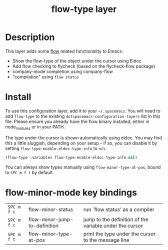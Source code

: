 #+TITLE: flow-type layer

* Description
  This layer adds some [[https://flowtype.org/][flow]] related functionality to Emacs:
  - Show the flow-type of the object under the cursor using Eldoc
  - Add flow checking to flycheck (based on the flycheck-flow package)
  - company-mode completion using company-flow
  - "compilation" using =flow status=

* Install
  To use this configuration layer, add it to your =~/.spacemacs=. You will need to
  add =flow-type= to the existing =dotspacemacs-configuration-layers= list in this
  file. Please ensure you already have the flow binary installed, either in
  node_modules or in your PATH.

  The type under the cursor is shown automatically using eldoc.  You may find this
  a little sluggish, depending on your setup - if so, you can disable it by setting
  =flow-type-enable-eldoc-type-info= to =nil=.

  #+BEGIN_SRC emacs-lisp
    (flow-type :variables flow-type-enable-eldoc-type-info nil)
  #+END_SRC

  You can always show types manually using =flow-minor-type-at-pos=,
  bound to =SPC m f t= by default.

* flow-minor-mode key bindings

  | ~SPC m f c~ | flow-minor-status             | run `flow status' as a compiler                         |
  | ~SPC m f c~ | flow-minor-jump-to-definition | jump to the definition of the variable under the cursor |
  | ~SPC m f t~ | flow-minor-type-at-pos        | print the type under the cursor to the message line     |
